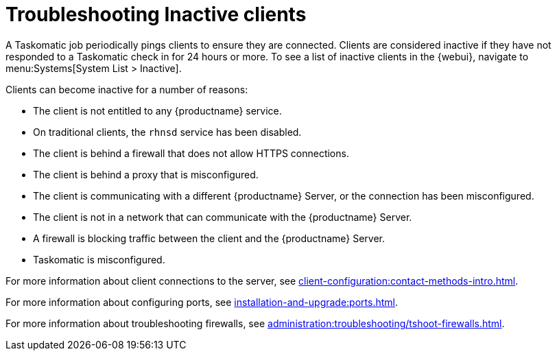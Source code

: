 [[troubleshooting-inactive-clients]]
= Troubleshooting Inactive clients

////
PUT THIS COMMENT AT THE TOP OF TROUBLESHOOTING SECTIONS

Troubleshooting format:

One sentence each:
Cause: What created the problem?
Consequence: What does the user see when this happens?
Fix: What can the user do to fix this problem?
Result: What happens after the user has completed the fix?

If more detailed instructions are required, put them in a "Resolving" procedure:
.Procedure: Resolving Widget Wobbles
. First step
. Another step
. Last step
////

A Taskomatic job periodically pings clients to ensure they are connected.
Clients are considered inactive if they have not responded to a Taskomatic check in for 24 hours or more.
To see a list of inactive clients in the {webui}, navigate to menu:Systems[System List > Inactive].

Clients can become inactive for a number of reasons:

* The client is not entitled to any {productname} service.
* On traditional clients, the [clientitem]``rhnsd`` service has been disabled.
* The client is behind a firewall that does not allow HTTPS connections.
* The client is behind a proxy that is misconfigured.
* The client is communicating with a different {productname} Server, or the connection has been misconfigured.
* The client is not in a network that can communicate with the {productname} Server.
* A firewall is blocking traffic between the client and the {productname} Server.
* Taskomatic is misconfigured.


For more information about client connections to the server, see xref:client-configuration:contact-methods-intro.adoc[].

For more information about configuring ports, see xref:installation-and-upgrade:ports.adoc[].

For more information about troubleshooting firewalls, see xref:administration:troubleshooting/tshoot-firewalls.adoc[].
